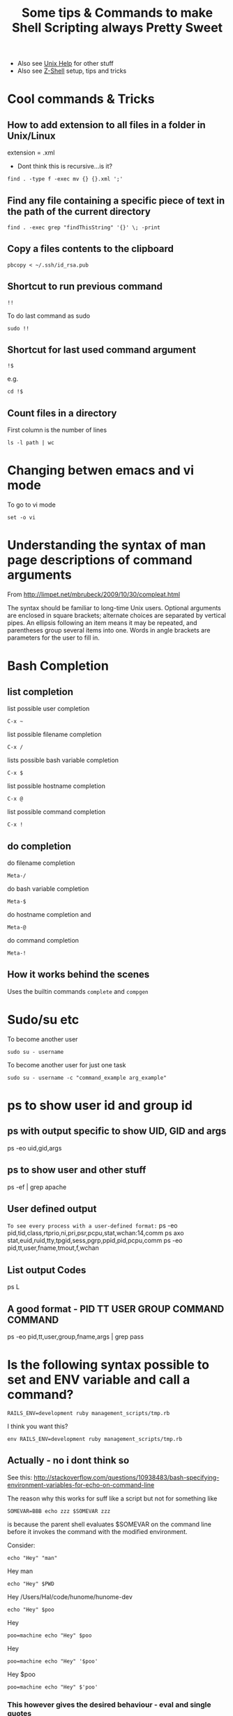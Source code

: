#+TITLE: Some tips & Commands to make Shell Scripting always Pretty Sweet
 - Also see [[file:linux%20mode%20help.org][Unix Help]] for other stuff
 - Also see [[file:Z-Shell.org][Z-Shell]] setup, tips and tricks

* Cool commands & Tricks
** How to add extension to all files in a folder in Unix/Linux
extension = .xml
 - Dont think this is recursive...is it?
: find . -type f -exec mv {} {}.xml ';'
** Find any file containing a specific piece of text in the path of the current directory
: find . -exec grep "findThisString" '{}' \; -print
** Copy a files contents to the clipboard
: pbcopy < ~/.ssh/id_rsa.pub

** Shortcut to run previous command
: !!
To do last command as sudo 
: sudo !!
** Shortcut for last used command argument
: !$
e.g.
: cd !$
** Count files in a directory
First column is the number of lines
: ls -l path | wc 
* Changing betwen emacs and vi mode
To go to vi mode
: set -o vi
* Understanding the syntax of man page descriptions of command arguments
From 
http://limpet.net/mbrubeck/2009/10/30/compleat.html
#+BEGIN_VERSE
The syntax should be familiar to long-time Unix users. Optional arguments are enclosed in square brackets; alternate choices are separated by vertical pipes. An ellipsis following an item means it may be repeated, and parentheses group several items into one. Words in angle brackets are parameters for the user to fill in.
#+END_VERSE
* Bash Completion
** list completion
list possible user completion
: C-x ~
list possible filename completion
: C-x / 
lists possible bash variable completion
: C-x $ 
list possible hostname completion
: C-x @
list possible command completion
: C-x ! 
** do completion
do filename completion
: Meta-/ 
do bash variable completion
: Meta-$ 
do hostname completion and
: Meta-@ 
do command completion
: Meta-! 
** How it works behind the scenes
   Uses the builtin commands =complete= and =compgen=
* Sudo/su etc
To become another user
: sudo su - username
To become another user for just one task
: sudo su - username -c "command_example arg_example"

* ps to show user id and group id
** ps with output specific to show UID, GID and args
 ps -eo uid,gid,args
** ps to show user and other stuff
ps -ef | grep apache
** User defined output
=To see every process with a user-defined format:=
          ps -eo pid,tid,class,rtprio,ni,pri,psr,pcpu,stat,wchan:14,comm
          ps axo stat,euid,ruid,tty,tpgid,sess,pgrp,ppid,pid,pcpu,comm
          ps -eo pid,tt,user,fname,tmout,f,wchan
** List output Codes
ps L
** A good format - PID  TT   USER     GROUP    COMMAND  COMMAND
ps -eo pid,tt,user,group,fname,args | grep pass

* Is the following syntax possible to set and ENV variable and call a command?
: RAILS_ENV=development ruby management_scripts/tmp.rb
I think you want this?
: env RAILS_ENV=development ruby management_scripts/tmp.rb

** Actually - no i dont think so
See this: 
http://stackoverflow.com/questions/10938483/bash-specifying-environment-variables-for-echo-on-command-line

The reason why this works for suff like a script but not for something like 
: SOMEVAR=BBB echo zzz $SOMEVAR zzz
is because the parent shell evaluates $SOMEVAR on the command line before it invokes the command with the modified environment.

Consider:
# #+BEGIN_SRC bash
: echo "Hey" "man"
Hey man
: echo "Hey" $PWD
Hey /Users/Hal/code/hunome/hunome-dev
: echo "Hey" $poo
Hey
: poo=machine echo "Hey" $poo
Hey
: poo=machine echo "Hey" '$poo'
Hey $poo
: poo=machine echo "Hey" $'poo'

*** This however gives the desired behaviour - eval and single quotes
Hey poo
: poo=machine eval echo "Hey" '$poo'
Hey machine

*** Why? - same reason as sh -c works
Because it forces evaluation of $poo to be delayed so that it is evaluated in the context of the new shell\\
Similar to:
: poo=machine sh -c 'echo "Hey" $poo'
Hey machine


* Spaces in filenames
These are equivalent and work:
: touch ~/Documents/"A bad file"
: touch ~/Documents/A\ bad\ file

This doesnt surprisingly:
: touch "~/Documents/A bad file"
** In emacs
*However*
Trying to open a file in emacs called:
: ~/Documents/"A bad day for leisure"
Will create the file named
: "A bad day for leisure"

*Instead* open
: ~/Documents/A bad day for leisure
to get
: A bad day for leisure
** In scp - avoiding the =scp: ambiguous target= message
To copy to a path with spaces in it you need to both wrap the whole target path in quotes and use backslashes before the spaces.

Otherwise you will get the error message "scp: ambiguous target" error

e.g. This won't work:
: scp Supernatural.5x08.Changing\ Channels.HDTV.XviD-NoTV.avi  Noches@BigMac:/Volumes/My\ Book/BACK-UP/TV/ONGOING\ SERIES/Supernatural/Supernatural\ -\ Season\ 5/
Nor this:
: scp Supernatural.5x08.Changing\ Channels.HDTV.XviD-NoTV.avi  Noches@BigMac:"/Volumes/My Book/BACK-UP/TV/ONGOING SERIES/Supernatural/Supernatural - Season 5/"
But this will:
: scp Supernatural.5x08.Changing\ Channels.HDTV.XviD-NoTV.avi  Noches@BigMac:"/Volumes/My\ Book/BACK-UP/TV/ONGOING\ SERIES/Supernatural/Supernatural\ -\ Season\ 5/"
And apparently inside a shell script you need two backslashes:
: scp Supernatural.5x08.Changing\ Channels.HDTV.XviD-NoTV.avi  Noches@BigMac:"/Volumes/My\\ Book/BACK-UP/TV/ONGOING\\ SERIES/Supernatural/Supernatural\\ -\\ Season\\ 5/"
* Redirecting outputs
0 stdin
1 stdout
2 stderr

=From that perspective, the “>/dev/null 2>&1″ redirects the standard output to /dev/null to discard all standard output, and the 2 (standard error or any error message) is been redirected or treated as 1 (standard output), which means all error, warning or debug messages are also discarded or dropped. In other words, the cron job will execute without notification whatsoever, whether or not it’s completed successfully, has warning or failed. The & sign in front of 1 is standard syntax for file descriptor destination.=

*example*
#+BEGIN_SRC bash
hal@philemon:~/upgrade/rake_deprecate$ sudo ./rake_delayed_task 1>rake_output 2>rake_error
hal@philemon:~/upgrade/rake_deprecate$ ls
rake_delayed_task  rake_error  rake_output
hal@philemon:~/upgrade/rake_deprecate$ cat rake_error 
config.load_paths is deprecated and removed in Rails 3, please use autoload_paths instead
config.load_paths is deprecated and removed in Rails 3, please use autoload_paths instead
config.load_paths= is deprecated and removed in Rails 3, please use autoload_paths= instead
hal@philemon:~/upgrade/rake_deprecate$ cat rake_output 
mynbcs (rails):RAILS_ENV=production: Queuing delayed job to touch file.
#+END_SRC bash

* Capture the output of a function
Enclose the command in $() :
: echo $(defaults domains)
: echo $(ls -al)
Can then be captured in a variable
:  ALL_IN_THIS_DIR=$(ls -al)
** Capture the output and then manipuate it in Ruby via IRB
Firstly 
#+BEGIN_SRC bash
APPLE_DOMAINS=$(defaults domains)
export APPLE_DOMAINS
#+END_SRC
then start irb and the variable will be available via
: ENV['APPLE_DOMAINS']
e.g.
#+BEGIN_SRC ruby
ENV['APPLE_DOMAINS'].split(",")
#+END_SRC
* Execute commands in a subshell
: ( export RAILS_ENV=development; /usr/local/bin/rake --silent delayed_job:touch_file)
** as SUDO
The above subshell invocation doesnt terminate properly (an interactive shell is launched)
when that syntax is used.
Use this instead:
: sudo bash -c " export RAILS_ENV=production; cd /app/mynbcs/current/; /usr/local/bin/rake --silent delayed_job:touch_file "


* Read basic bash documentation in Emacs
Use Emacs Info mode
* See bash environment/system variables
either do
: env
or 
: set
* User Info
** Show who is logged in
: who
** Getting info on a users Group Membership
: groups Hal
is equiv to
: id -Gn Hal
or 
: id -p Hal
* Get the current time in "Epoch Time"
: date +%s
* Using *find*
** find all file whose name matches a string
: find . -name "secret_token"
** find all file whose name matches a regular expression
: find . -name "*.org"
** Find any file containing a specific piece of text in the path of the current directory
: find . -exec grep "findThisString" '{}' \; -print
* Grep
** Count how many times a word appears in each file
: grep -Rc "the-string" path/
and only print those files that are positive:
: grep -Rc "the-string" path/ | grep -v :0
** Get the total count of a certain string in a directory
: cat path/* | grep -c "the-string"
** print a linenumber
: grep -Rn "name" mod/forum/
* Weird Errors & Unexpected Things
** Sub-Shell fails weird/doesnt terminiate properly when run as sudo
*** PROBLEM
The following works just fine from the command line:
: ( export RAILS_ENV=development; /usr/local/bin/rake --silent delayed_job:touch_file)
i.e. The rake delayed_job:touch_file does not complain that RAILS_ENV is not set

HOWEVER...
ON philemon, the following does not work when called with sudo 
(it doesnt work without sudo either because we need sudo to access some logs on this server)

: ( RAILS_ENV=production ; sudo /usr/local/bin/rake --trace --silent delayed_job:touch_file )
: sudo -s "( export RAILS_ENV=production ; /usr/local/bin/rake --trace --silent delayed_job:touch_file )"
instead the subshell doesnt sem to terminate properly and we get logged into an interactive root shell
e.g.
#+BEGIN_SRC bash
hal@philemon:~/upgrade/rake_deprecate$ sudo -s "( export RAILS_ENV=production ; /usr/local/bin/rake --trace --silent delayed_job:touch_file )"
root@philemon:~/upgrade/rake_deprecate# 
#+END_SRC bash

*** SOLUTION
explicitly call a bash sbshell
: sudo bash -c "( export RAILS_ENV=production; cd /app/mynbcs/current/; /usr/local/bin/rake --silent delayed_job:touch_file )"
or just:
: sudo bash -c " export RAILS_ENV=production; cd /app/mynbcs/current/; /usr/local/bin/rake --silent delayed_job:touch_file "
*** FURTHER PROBLEM
This didn't work when called in a root owned directory
: sudo bash -c "git clone git+ssh://git.catalyst.net.nz/git/private/oua/saml.git -b idp idp"
Repeatedly prompted for password and then password of =root@git.catalyst.net.nz=!
#+BEGIN_VERSE
If you are using sudo with git commands (e.g. using sudo git clone because you are deploying to a root-owned folder), ensure that you also generated the key using sudo. Otherwise, you will have generated a key for your current user, but when you are doing sudo git, you are actually the root user – thus, the keys will not match.
#+END_VERSE

From Github
#+BEGIN_VERSE
Sudo or sudon't?

In almost all cases you should not be using the sudo command with git. If you have a very good reason you must use sudo, then ensure you are using it with every command (it's probably just better to use su to get a shell as root at that point). If you generate ssh keys without sudo, then when you try to use a command like sudo git push, you won't be using the ssh key you generated.
#+END_VERSE

* Command history
See [[http://www.gnu.org/software/bash/manual/bashref.html#Bash-History-Builtins][GNU bash documentation - external site]]
** see command history
: history
** Clear Command History
: history –c
** Disable History
: HISTSIZE=0
** Ignore commands that begin with a space
: HISTCONTROL=ignorespace
** Ignore duplicate commands
: HISTCONTROL=ignoredups
To also ignore spaces you need
: HISTCONTROL=ignoreboth
** Important variables
: HISTCONTROL=ignoredups
: HISTSIZE=10000
: HISTFILE
: HISTFILESIZE
A colon separated list of regexes of commands to ignore
: HISTIGNORE
** write/append to history file
The following could be set in a .bashlogout script
*** Write Current History list to history file
: history -w
*** Append Current History list to history file
: history -a

** If your history doesnt seem to be saved between sessions
Check the permissions on your $BASHHISTORYFILE \\
Mine were like this
: -rw-------  1 root  staff  653 24 Jan 00:55 .bash_history
So i did
: sudo chmod a+rw .bash_history 
To make it world read/writable.\\
Bad practice maybe but meh.
